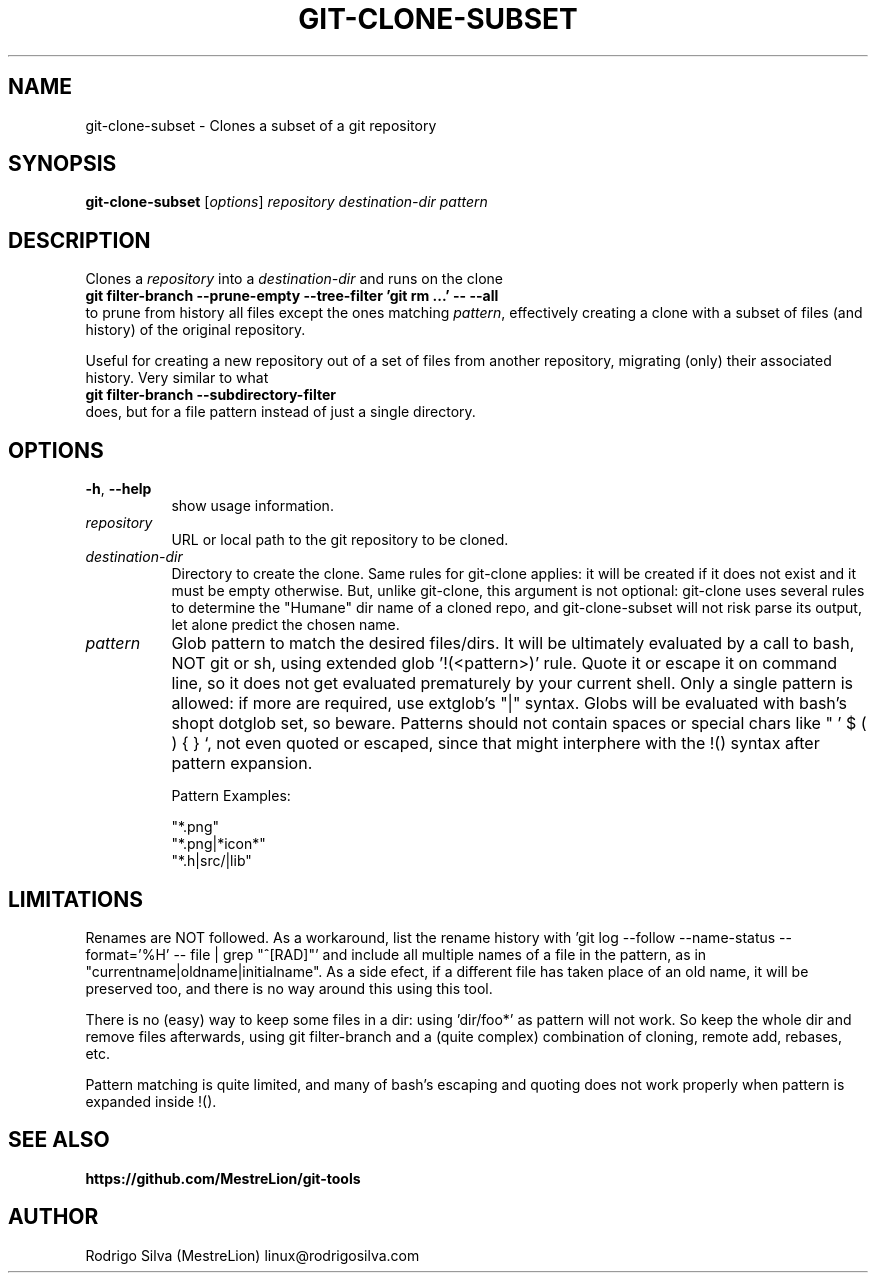 .TH GIT-CLONE-SUBSET 1 2016-01-31
.\" For nroff, turn off justification.  Always turn off hyphenation; it makes
.\" way too many mistakes in technical documents.
.if n .ad l
.nh
.SH NAME
git-clone-subset \-
Clones a subset of a git repository
.SH SYNOPSIS
.B git-clone-subset
.RI [ options ]
.I repository destination-dir pattern
.SH DESCRIPTION
Clones a
.I repository
into a
.I destination-dir
and runs on the clone
.br
.B git filter-branch --prune-empty --tree-filter 'git rm ...' -- --all
.br
to prune from history all files except the ones matching
.IR pattern ,
effectively creating a clone with a subset of files (and history) of the
original repository.
.sp
Useful for creating a new repository out of a set of files from another
repository, migrating (only) their associated history. Very similar to
what
.br
.B git filter-branch --subdirectory-filter
.br
does, but for a file
pattern instead of just a single directory.
.SH OPTIONS
.TP 8
.BR \-h , \ \-\-help
show usage information.
.TP 8
.I repository
URL or local path to the git repository to be cloned.
.TP 8
.I destination-dir
Directory to create the clone. Same rules for git-clone applies: it
will be created if it does not exist and it must be empty otherwise.
But, unlike git-clone, this argument is not optional: git-clone uses
several rules to determine the "Humane" dir name of a cloned repo,
and git-clone-subset will not risk parse its output, let alone
predict the chosen name.
.TP 8
.I pattern
Glob pattern to match the desired files/dirs. It will be ultimately
evaluated by a call to bash, NOT git or sh, using extended
glob '!(<pattern>)' rule. Quote it or escape it on command line, so it
does not get evaluated prematurely by your current shell. Only a
single pattern is allowed: if more are required, use extglob's "|"
syntax. Globs will be evaluated with bash's shopt dotglob set, so
beware. Patterns should not contain spaces or special chars like
" ' $ ( ) { } `, not even quoted or escaped, since that might
interphere with the !() syntax after pattern expansion.
.sp
Pattern Examples:
.sp
"*.png"
.br
"*.png|*icon*"
.br
"*.h|src/|lib"
.SH LIMITATIONS
Renames are NOT followed. As a workaround, list the rename history
with 'git log --follow --name-status --format='%H' -- file | grep "^[RAD]"'
and include all multiple names of a file in the pattern, as in
"currentname|oldname|initialname". As a side efect, if a different
file has taken place of an old name, it will be preserved too, and
there is no way around this using this tool.
.sp
There is no (easy) way to keep some files in a dir: using 'dir/foo*'
as pattern will not work. So keep the whole dir and remove files
afterwards, using git filter-branch and a (quite complex) combination
of cloning, remote add, rebases, etc.
.sp
Pattern matching is quite limited, and many of bash's escaping and
quoting does not work properly when pattern is expanded inside !().
.SH SEE ALSO
.B https://github.com/MestreLion/git-tools
.SH AUTHOR
Rodrigo Silva (MestreLion) linux@rodrigosilva.com
